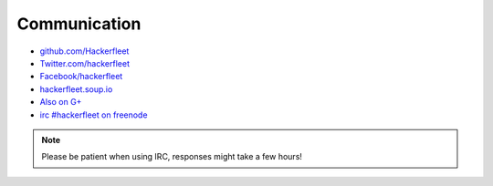 .. _communication:

Communication
=============

* `github.com/Hackerfleet <https://github.com/Hackerfleet>`__
* `Twitter.com/hackerfleet <https://twitter.com/hackerfleet>`__
* `Facebook/hackerfleet <https://www.facebook.com/Hackerfleet>`__
* `hackerfleet.soup.io <http://hackerfleet.soup.io/>`__
* `Also on G+ <https://plus.google.com/105528689027070271173>`__
* `irc #hackerfleet on freenode <http://webchat.freenode.net/?randomnick=1&channels=hackerfleet&uio=d4>`__

.. note:: Please be patient when using IRC, responses might take a few hours!
